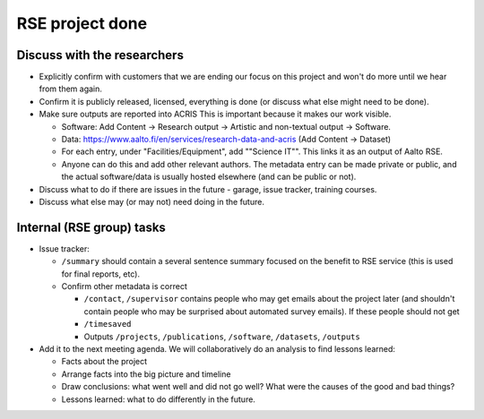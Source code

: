 RSE project done
================


Discuss with the researchers
----------------------------

* Explicitly confirm with customers that we are ending our focus on
  this project and won't do more until we hear from them again.
* Confirm it is publicly released, licensed, everything is done (or
  discuss what else might need to be done).
* Make sure outputs are reported into ACRIS  This is important because
  it makes our work visible.

  * Software: Add Content → Research output → Artistic and non-textual
    output → Software.
  * Data: https://www.aalto.fi/en/services/research-data-and-acris
    (Add Content → Dataset)
  * For each entry, under "Facilities/Equipment", add ""Science IT"".
    This links it as an output of Aalto RSE.
  * Anyone can do this and add other relevant authors.  The metadata
    entry can be made private or public, and the actual software/data
    is usually hosted elsewhere (and can be public or not).

* Discuss what to do if there are issues in the future - garage, issue
  tracker, training courses.
* Discuss what else may (or may not) need doing in the future.


Internal (RSE group) tasks
--------------------------

* Issue tracker:

  * ``/summary`` should contain a several sentence summary focused on the
    benefit to RSE service (this is used for final reports, etc).
  * Confirm other metadata is correct

    * ``/contact``, ``/supervisor`` contains
      people who may get emails about the project later (and shouldn't
      contain people who may be surprised about automated survey
      emails).  If these people should not get
    * ``/timesaved``
    * Outputs ``/projects``, ``/publications``, ``/software``,
      ``/datasets``, ``/outputs``

* Add it to the next meeting agenda.  We will collaboratively do an
  analysis to find lessons learned:

  * Facts about the project
  * Arrange facts into the big picture and timeline
  * Draw conclusions: what went well and did not go well?  What were
    the causes of the good and bad things?
  * Lessons learned: what to do differently in the future.
